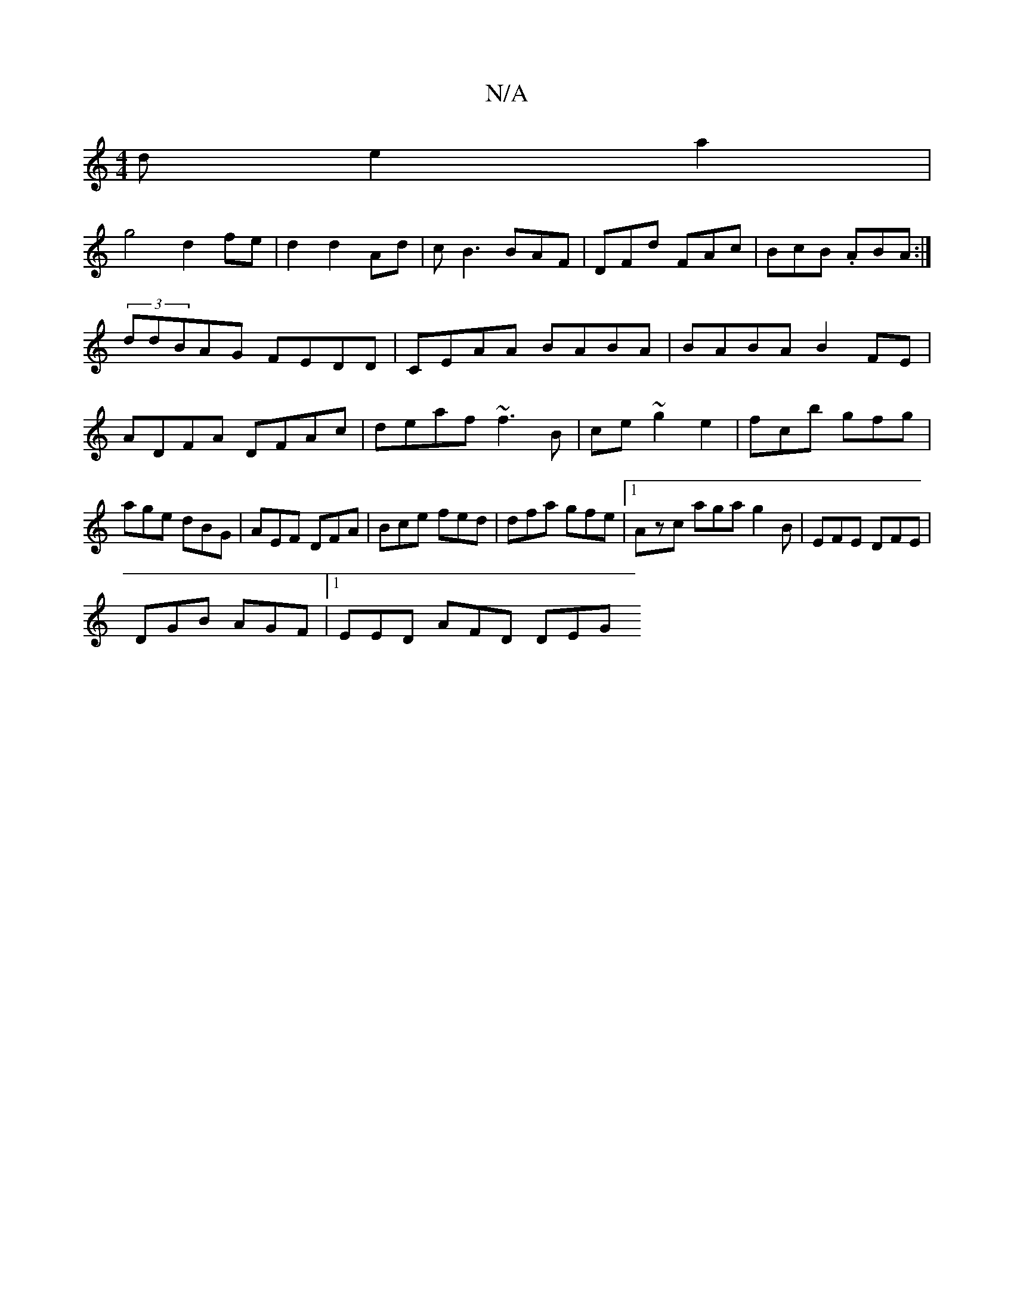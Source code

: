 X:1
T:N/A
M:4/4
R:N/A
K:Cmajor
d e2 a2|
g4 d2 fe|d2d2Ad|cB3 BAF|DFd FAc|BcB .ABA:|
(3ddBAG FEDD|CEAA BABA|BABA B2FE|
ADFA DFAc|deaf ~f3B|ce~g2e2|fcb gfg|age dBG|AEF DFA|Bce fed | dfa gfe|1 Azc aga g2B|EFE DFE|
DGB AGF|1 EED AFD DEG